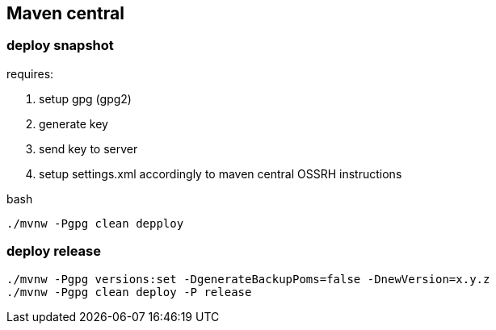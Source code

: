 
== Maven central

=== deploy snapshot

requires:

. setup gpg (gpg2)
. generate key
. send key to server
. setup settings.xml accordingly to maven central OSSRH instructions

.bash
[source,bash]
----
./mvnw -Pgpg clean depploy
----

=== deploy release

[source,bash]
----
./mvnw -Pgpg versions:set -DgenerateBackupPoms=false -DnewVersion=x.y.z
./mvnw -Pgpg clean deploy -P release
----
